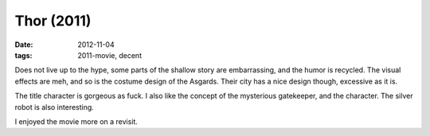 Thor (2011)
===========

:date: 2012-11-04
:tags: 2011-movie, decent



Does not live up to the hype, some parts of the shallow story are
embarrassing, and the humor is recycled. The visual effects are meh,
and so is the costume design of the Asgards. Their city has a nice
design though, excessive as it is.

The title character is gorgeous as fuck. I also like the concept of
the mysterious gatekeeper, and the character. The silver robot is also
interesting.

I enjoyed the movie more on a revisit.
